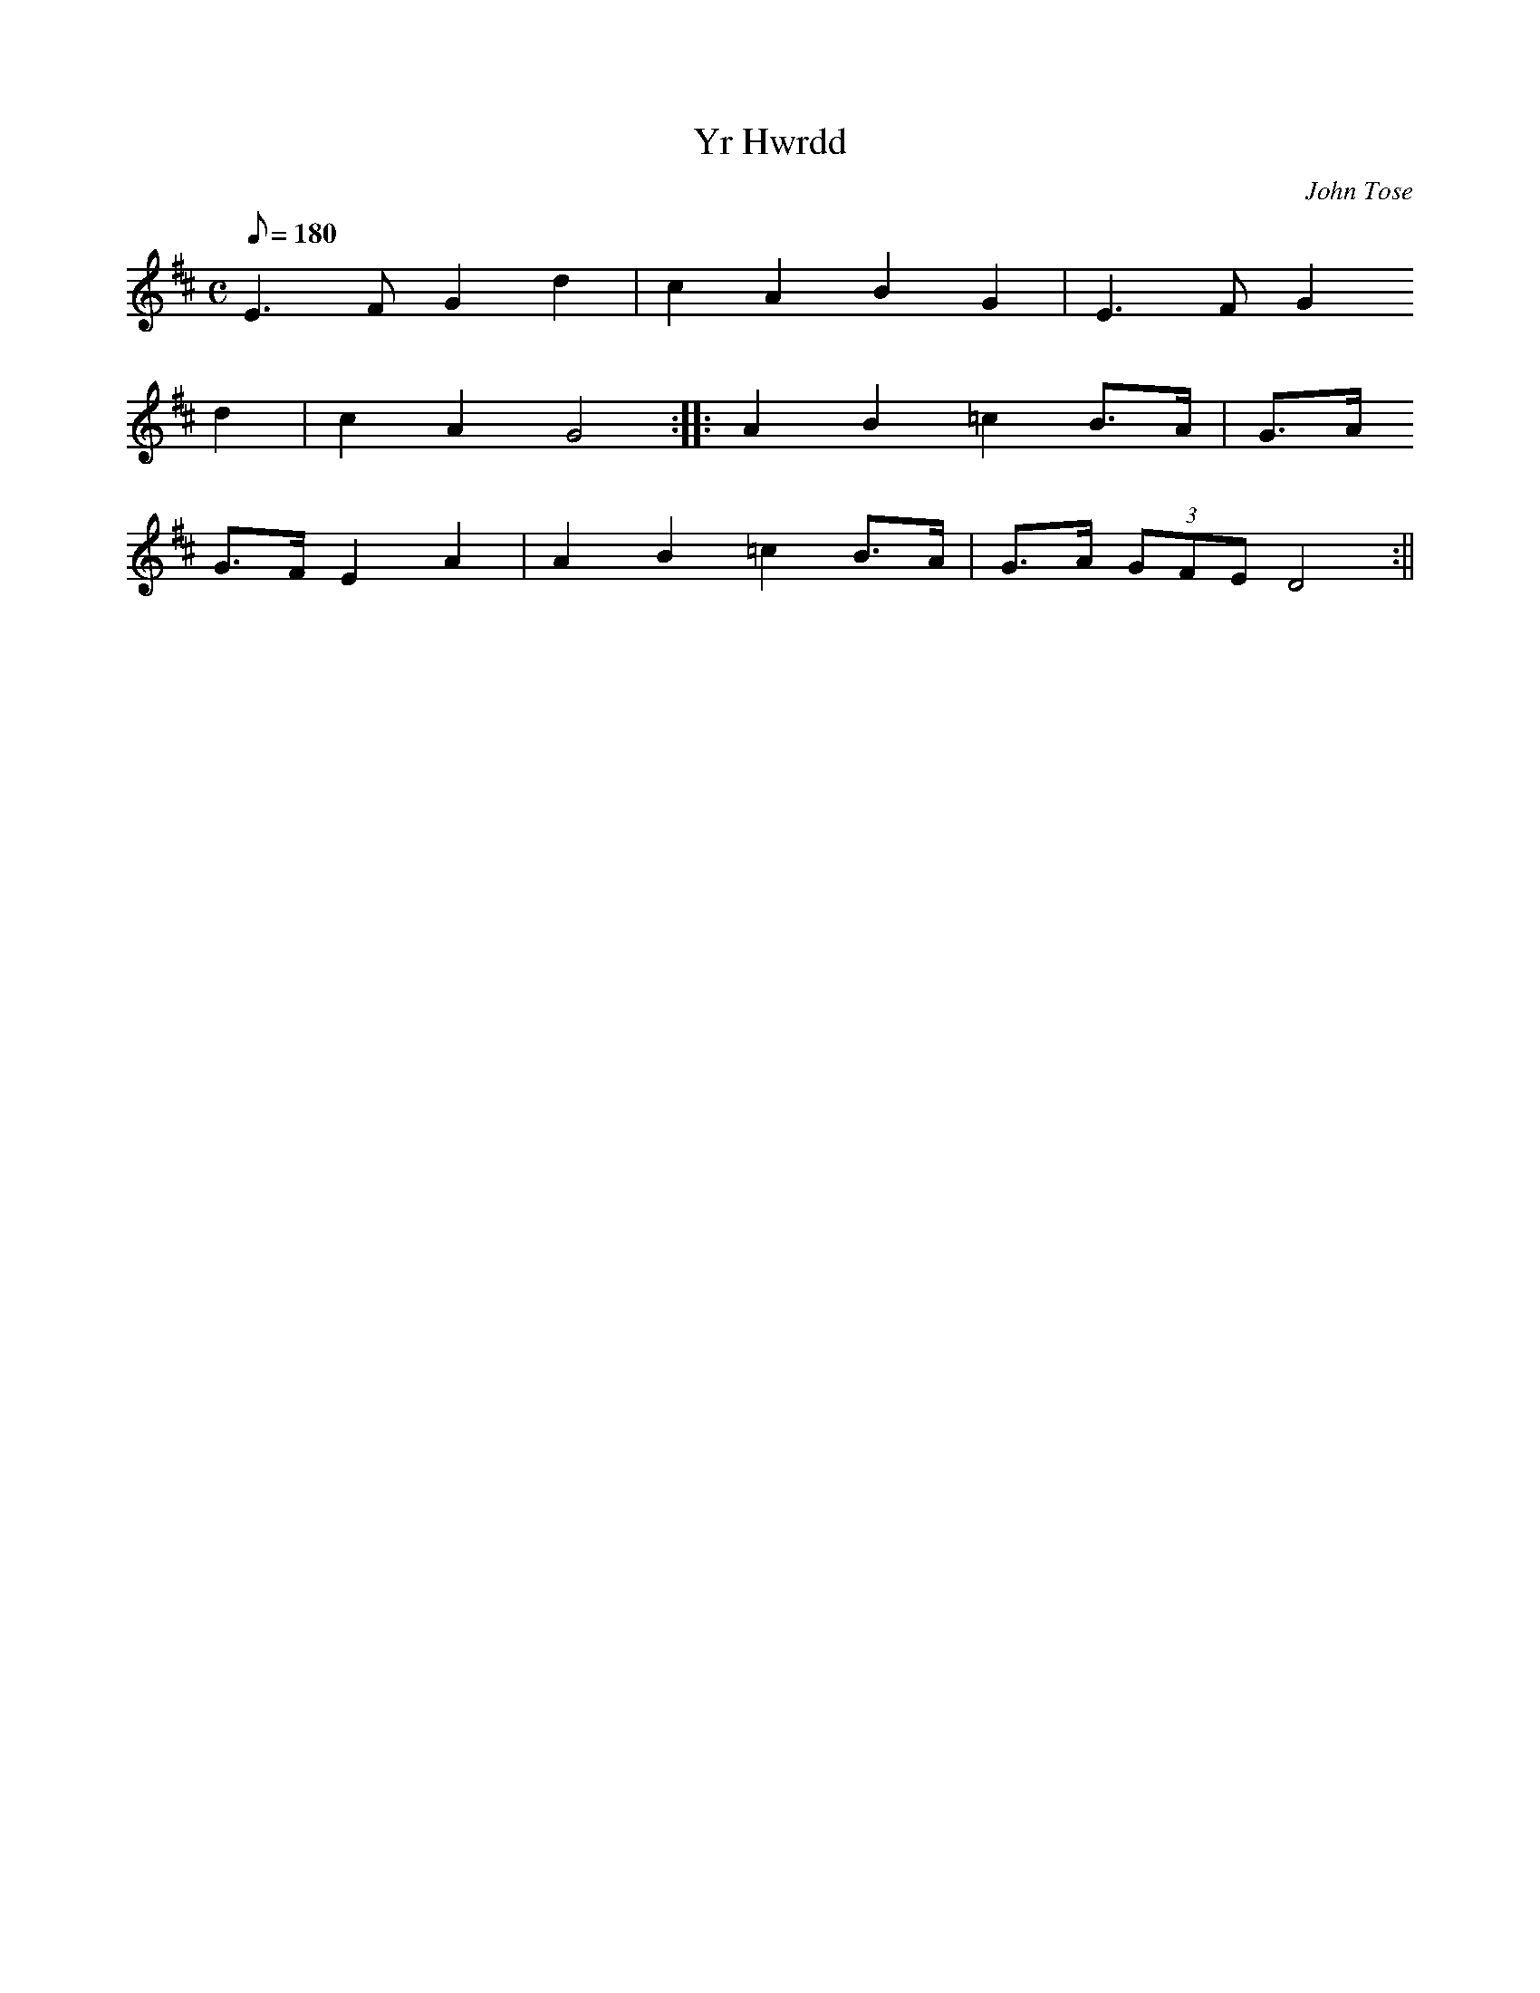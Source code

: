 X:51
T:Yr Hwrdd
M:C
L:1/8
Q:180
C:John Tose
R:Ronde St. Vincent
K:D
E3 F G2 d2 | c2 A2 B2 G2 | E3 F G2
d2 | c2 A2 G4 :||: A2 B2 =c2 B>A | G>A
G>F E2 A2 | A2 B2 =c2 B>A | G>A (3GFE D4 :||

